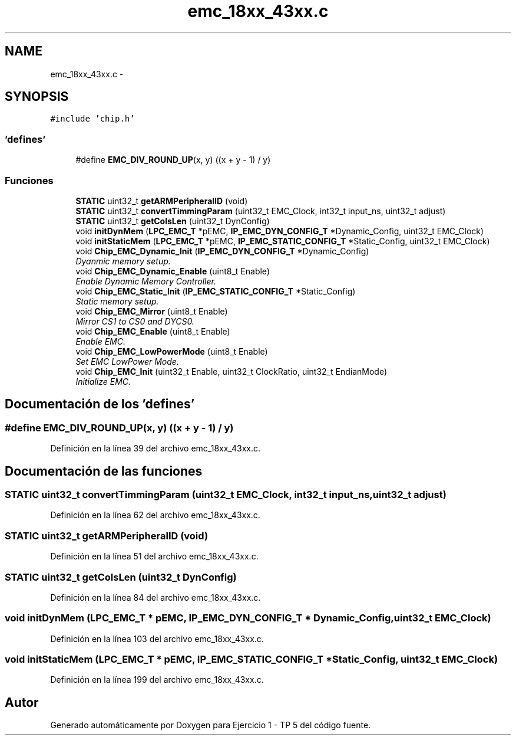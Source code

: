 .TH "emc_18xx_43xx.c" 3 "Viernes, 14 de Septiembre de 2018" "Ejercicio 1 - TP 5" \" -*- nroff -*-
.ad l
.nh
.SH NAME
emc_18xx_43xx.c \- 
.SH SYNOPSIS
.br
.PP
\fC#include 'chip\&.h'\fP
.br

.SS "'defines'"

.in +1c
.ti -1c
.RI "#define \fBEMC_DIV_ROUND_UP\fP(x,  y)   ((x + y \- 1) / y)"
.br
.in -1c
.SS "Funciones"

.in +1c
.ti -1c
.RI "\fBSTATIC\fP uint32_t \fBgetARMPeripheralID\fP (void)"
.br
.ti -1c
.RI "\fBSTATIC\fP uint32_t \fBconvertTimmingParam\fP (uint32_t EMC_Clock, int32_t input_ns, uint32_t adjust)"
.br
.ti -1c
.RI "\fBSTATIC\fP uint32_t \fBgetColsLen\fP (uint32_t DynConfig)"
.br
.ti -1c
.RI "void \fBinitDynMem\fP (\fBLPC_EMC_T\fP *pEMC, \fBIP_EMC_DYN_CONFIG_T\fP *Dynamic_Config, uint32_t EMC_Clock)"
.br
.ti -1c
.RI "void \fBinitStaticMem\fP (\fBLPC_EMC_T\fP *pEMC, \fBIP_EMC_STATIC_CONFIG_T\fP *Static_Config, uint32_t EMC_Clock)"
.br
.ti -1c
.RI "void \fBChip_EMC_Dynamic_Init\fP (\fBIP_EMC_DYN_CONFIG_T\fP *Dynamic_Config)"
.br
.RI "\fIDyanmic memory setup\&. \fP"
.ti -1c
.RI "void \fBChip_EMC_Dynamic_Enable\fP (uint8_t Enable)"
.br
.RI "\fIEnable Dynamic Memory Controller\&. \fP"
.ti -1c
.RI "void \fBChip_EMC_Static_Init\fP (\fBIP_EMC_STATIC_CONFIG_T\fP *Static_Config)"
.br
.RI "\fIStatic memory setup\&. \fP"
.ti -1c
.RI "void \fBChip_EMC_Mirror\fP (uint8_t Enable)"
.br
.RI "\fIMirror CS1 to CS0 and DYCS0\&. \fP"
.ti -1c
.RI "void \fBChip_EMC_Enable\fP (uint8_t Enable)"
.br
.RI "\fIEnable EMC\&. \fP"
.ti -1c
.RI "void \fBChip_EMC_LowPowerMode\fP (uint8_t Enable)"
.br
.RI "\fISet EMC LowPower Mode\&. \fP"
.ti -1c
.RI "void \fBChip_EMC_Init\fP (uint32_t Enable, uint32_t ClockRatio, uint32_t EndianMode)"
.br
.RI "\fIInitialize EMC\&. \fP"
.in -1c
.SH "Documentación de los 'defines'"
.PP 
.SS "#define EMC_DIV_ROUND_UP(x, y)   ((x + y \- 1) / y)"

.PP
Definición en la línea 39 del archivo emc_18xx_43xx\&.c\&.
.SH "Documentación de las funciones"
.PP 
.SS "\fBSTATIC\fP uint32_t convertTimmingParam (uint32_t EMC_Clock, int32_t input_ns, uint32_t adjust)"

.PP
Definición en la línea 62 del archivo emc_18xx_43xx\&.c\&.
.SS "\fBSTATIC\fP uint32_t getARMPeripheralID (void)"

.PP
Definición en la línea 51 del archivo emc_18xx_43xx\&.c\&.
.SS "\fBSTATIC\fP uint32_t getColsLen (uint32_t DynConfig)"

.PP
Definición en la línea 84 del archivo emc_18xx_43xx\&.c\&.
.SS "void initDynMem (\fBLPC_EMC_T\fP * pEMC, \fBIP_EMC_DYN_CONFIG_T\fP * Dynamic_Config, uint32_t EMC_Clock)"

.PP
Definición en la línea 103 del archivo emc_18xx_43xx\&.c\&.
.SS "void initStaticMem (\fBLPC_EMC_T\fP * pEMC, \fBIP_EMC_STATIC_CONFIG_T\fP * Static_Config, uint32_t EMC_Clock)"

.PP
Definición en la línea 199 del archivo emc_18xx_43xx\&.c\&.
.SH "Autor"
.PP 
Generado automáticamente por Doxygen para Ejercicio 1 - TP 5 del código fuente\&.
